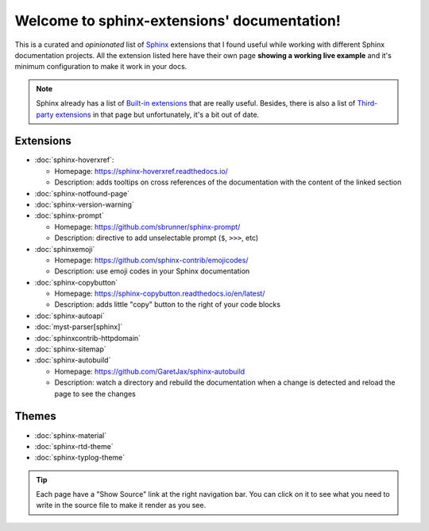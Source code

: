 Welcome to sphinx-extensions' documentation!
============================================

This is a curated and *opinionated* list of Sphinx_ extensions that I
found useful while working with different Sphinx documentation
projects. All the extension listed here have their own page **showing
a working live example** and it's minimum configuration to make it
work in your docs.

.. _Sphinx: https://www.sphinx-doc.org/

.. note::

   Sphinx already has a list of `Built-in extensions`_ that are really
   useful. Besides, there is also a list of `Third-party extensions`_
   in that page but unfortunately, it's a bit out of date.

.. _Built-in extensions: https://www.sphinx-doc.org/en/master/usage/extensions/index.html#builtin-sphinx-extensions
.. _Third-party extensions: https://www.sphinx-doc.org/en/master/usage/extensions/index.html#third-party-extensions


Extensions
----------

* :doc:`sphinx-hoverxref`:

  * Homepage: https://sphinx-hoverxref.readthedocs.io/
  * Description: adds tooltips on cross references of the documentation with the content of the linked section

* :doc:`sphinx-notfound-page`
* :doc:`sphinx-version-warning`
* :doc:`sphinx-prompt`

  * Homepage: https://github.com/sbrunner/sphinx-prompt/
  * Description: directive to add unselectable prompt (``$``, ``>>>``, etc)

* :doc:`sphinxemoji`

  * Homepage: https://github.com/sphinx-contrib/emojicodes/
  * Description: use emoji codes in your Sphinx documentation

* :doc:`sphinx-copybutton`

  * Homepage: https://sphinx-copybutton.readthedocs.io/en/latest/
  * Description: adds little "copy" button to the right of your code blocks

* :doc:`sphinx-autoapi`
* :doc:`myst-parser[sphinx]`
* :doc:`sphinxcontrib-httpdomain`
* :doc:`sphinx-sitemap`
* :doc:`sphinx-autobuild`

  * Homepage: https://github.com/GaretJax/sphinx-autobuild
  * Description: watch a directory and rebuild the documentation when a change is detected and reload the page to see the changes


Themes
------

* :doc:`sphinx-material`
* :doc:`sphinx-rtd-theme`
* :doc:`sphinx-typlog-theme`


.. tip::

   Each page have a "Show Source" link at the right navigation
   bar. You can click on it to see what you need to write in the
   source file to make it render as you see.
